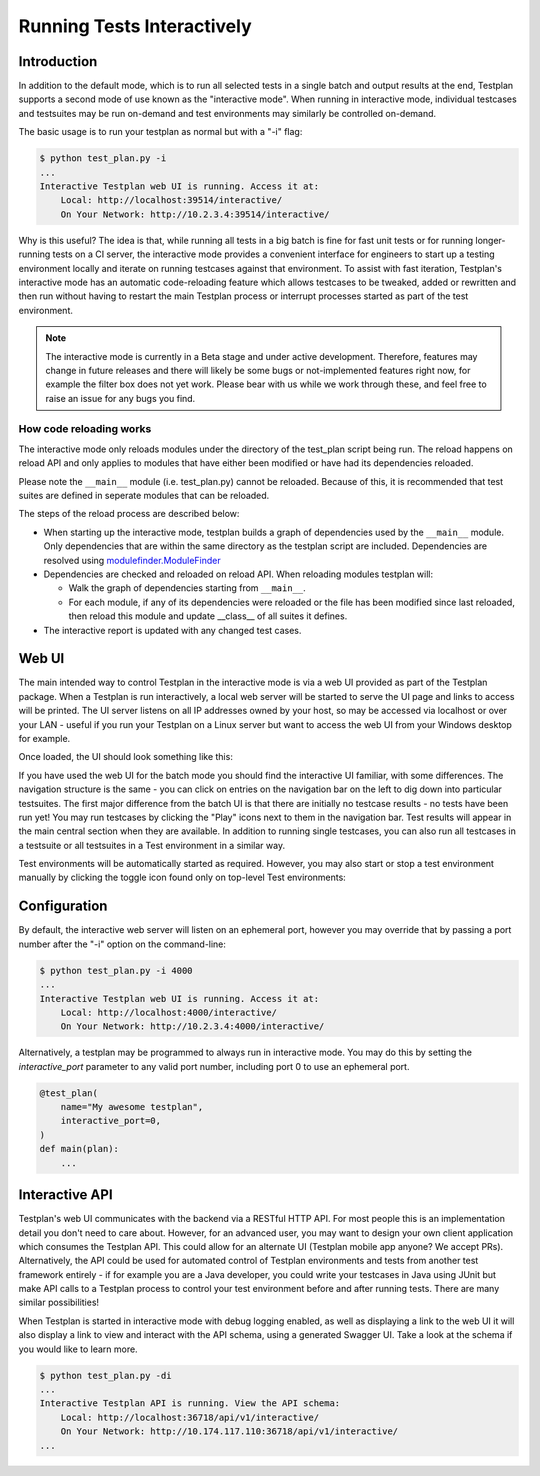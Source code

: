 .. _Interactive:

Running Tests Interactively
***************************

Introduction
============

In addition to the default mode, which is to run all selected tests in a single
batch and output results at the end, Testplan supports a second mode of use
known as the "interactive mode". When running in interactive mode, individual
testcases and testsuites may be run on-demand and test environments may
similarly be controlled on-demand.

The basic usage is to run your testplan as normal but with a "-i" flag:

.. code-block:: bash

    $ python test_plan.py -i
    ...
    Interactive Testplan web UI is running. Access it at:
        Local: http://localhost:39514/interactive/
        On Your Network: http://10.2.3.4:39514/interactive/

Why is this useful? The idea is that, while running all tests in a big batch is
fine for fast unit tests or for running longer-running tests on a CI server,
the interactive mode provides a convenient interface for engineers to start up
a testing environment locally and iterate on running testcases against that
environment. To assist with fast iteration, Testplan's interactive mode has an
automatic code-reloading feature which allows testcases to be tweaked, added or
rewritten and then run without having to restart the main Testplan process or
interrupt processes started as part of the test environment.

.. note::

    The interactive mode is currently in a Beta stage and under active
    development. Therefore, features may change in future releases and
    there will likely be some bugs or not-implemented features right now,
    for example the filter box does not yet work. Please bear with us while
    we work through these, and feel free to raise an issue for any bugs
    you find.

How code reloading works
------------------------
The interactive mode only reloads modules under the directory of the test_plan script being run.
The reload happens on reload API and only applies to modules that have either
been modified or have had its dependencies reloaded.

Please note the ``__main__`` module (i.e. test_plan.py) cannot be reloaded.
Because of this, it is recommended that test suites are defined in seperate modules that can be reloaded.

The steps of the reload process are described below:

* When starting up the interactive mode, testplan builds a graph of dependencies used by the ``__main__`` module. Only dependencies that are within the same directory as the testplan script are included.
  Dependencies are resolved using `modulefinder.ModuleFinder <https://docs.python.org/3/library/modulefinder.html#modulefinder.ModuleFinder>`_
* Dependencies are checked and reloaded on reload API. When reloading modules testplan will:

  * Walk the graph of dependencies starting from ``__main__``.
  * For each module, if any of its dependencies were reloaded or the file has been modified since last reloaded, then reload this module and update __class__ of all suites it defines.

* The interactive report is updated with any changed test cases.


Web UI
======

The main intended way to control Testplan in the interactive mode is via a web
UI provided as part of the Testplan package. When a Testplan is run
interactively, a local web server will be started to serve the UI page and
links to access will be printed. The UI server listens on all IP addresses
owned by your host, so may be accessed via localhost or over your LAN - useful
if you run your Testplan on a Linux server but want to access the web UI from
your Windows desktop for example.

Once loaded, the UI should look something like this:

.. image:: ../images/interactive/interactive_ui.png

If you have used the web UI for the batch mode you should find the
interactive UI familiar, with some differences. The navigation structure is
the same - you can click on entries on the navigation bar on the left to dig
down into particular testsuites. The first major difference from the batch UI
is that there are initially no testcase results - no tests have been run yet!
You may run testcases by clicking the "Play" icons next to them in the
navigation bar. Test results will appear in the main central section when
they are available. In addition to running single testcases, you can also run
all testcases in a testsuite or all testsuites in a Test environment in a
similar way.

Test environments will be automatically started as required. However, you may
also start or stop a test environment manually by clicking the toggle icon
found only on top-level Test environments:

.. image:: ../images/interactive/env_control.png


Configuration
=============

By default, the interactive web server will listen on an ephemeral port,
however you may override that by passing a port number after the "-i"
option on the command-line:

.. code-block:: bash

    $ python test_plan.py -i 4000
    ...
    Interactive Testplan web UI is running. Access it at:
        Local: http://localhost:4000/interactive/
        On Your Network: http://10.2.3.4:4000/interactive/

Alternatively, a testplan may be programmed to always run in interactive mode.
You may do this by setting the `interactive_port` parameter to any valid port
number, including port 0 to use an ephemeral port.

.. code-block:: python

    @test_plan(
        name="My awesome testplan",
        interactive_port=0,
    )
    def main(plan):
        ...


Interactive API
===============

Testplan's web UI communicates with the backend via a RESTful HTTP API. For
most people this is an implementation detail you don't need to care about.
However, for an advanced user, you may want to design your own client
application which consumes the Testplan API. This could allow for an alternate
UI (Testplan mobile app anyone? We accept PRs). Alternatively, the API could be
used for automated control of Testplan environments and tests from another test
framework entirely - if for example you are a Java developer, you could write
your testcases in Java using JUnit but make API calls to a Testplan process to
control your test environment before and after running tests. There are many
similar possibilities!

When Testplan is started in interactive mode with debug logging enabled, as
well as displaying a link to the web UI it will also display a link to view and
interact with the API schema, using a generated Swagger UI. Take a look at the
schema if you would like to learn more.

.. code-block:: bash

    $ python test_plan.py -di
    ...
    Interactive Testplan API is running. View the API schema:
        Local: http://localhost:36718/api/v1/interactive/
        On Your Network: http://10.174.117.110:36718/api/v1/interactive/
    ...

